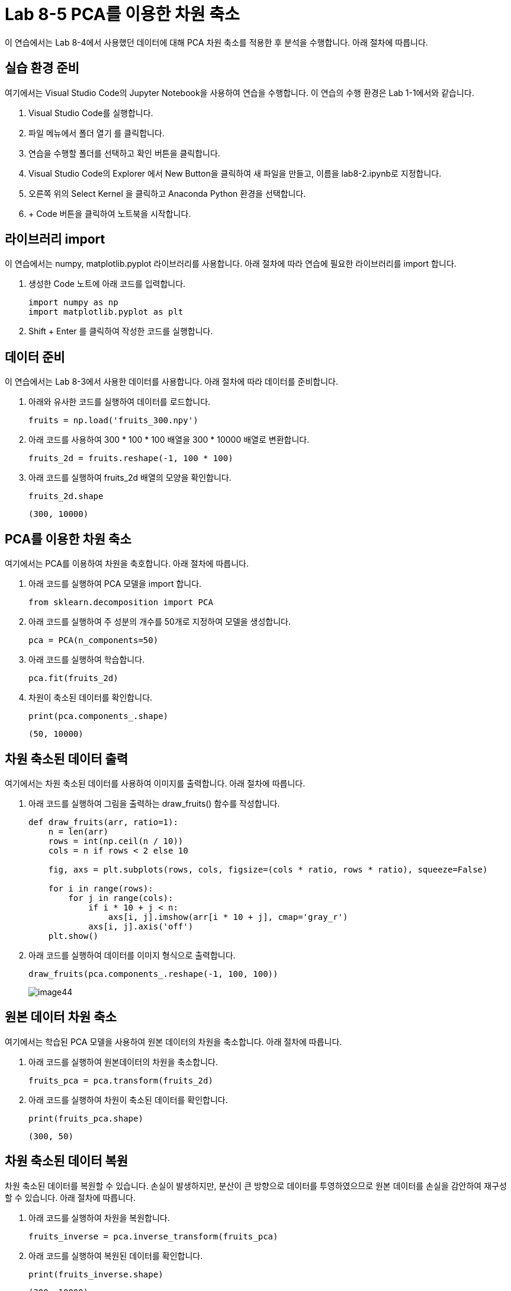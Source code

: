 = Lab 8-5 PCA를 이용한 차원 축소

이 연습에서는 Lab 8-4에서 사용했던 데이터에 대해 PCA 차원 축소를 적용한 후 분석을 수행합니다. 아래 절차에 따릅니다.

== 실습 환경 준비

여기에서는 Visual Studio Code의 Jupyter Notebook을 사용하여 연습을 수행합니다. 이 연습의 수행 환경은 Lab 1-1에서와 같습니다.

. Visual Studio Code를 실행합니다.
. 파일 메뉴에서 폴더 열기 를 클릭합니다.
. 연습을 수행할 폴더를 선택하고 확인 버튼을 클릭합니다.
. Visual Studio Code의 Explorer 에서 New Button을 클릭하여 새 파일을 만들고, 이름을 lab8-2.ipynb로 지정합니다.
. 오른쪽 위의 Select Kernel 을 클릭하고 Anaconda Python 환경을 선택합니다.
. + Code 버튼을 클릭하여 노트북을 시작합니다.

== 라이브러리 import

이 연습에서는 numpy, matplotlib.pyplot 라이브러리를 사용합니다. 아래 절차에 따라 연습에 필요한 라이브러리를 import 합니다.

1. 생성한 Code 노트에 아래 코드를 입력합니다.
+
[source, python]
----
import numpy as np
import matplotlib.pyplot as plt
----

2. Shift + Enter 를 클릭하여 작성한 코드를 실행합니다.

== 데이터 준비

이 연습에서는 Lab 8-3에서 사용한 데이터를 사용합니다. 아래 절차에 따라 데이터를 준비합니다.

1. 아래와 유사한 코드를 실행하여 데이터를 로드합니다.
+
[source, python]
----
fruits = np.load('fruits_300.npy')
----
+
2. 아래 코드를 사용하여 300 * 100 * 100 배열을 300 * 10000 배열로 변환합니다. 
+
[source, python]
----
fruits_2d = fruits.reshape(-1, 100 * 100)
----
+
3. 아래 코드를 실행하여 fruits_2d 배열의 모양을 확인합니다.
+
[source, python]
----
fruits_2d.shape
----
+
----
(300, 10000)
----

== PCA를 이용한 차원 축소

여기에서는 PCA를 이용하여 차원을 축호합니다. 아래 절차에 따릅니다.

1. 아래 코드를 실행하여 PCA 모델을 import 합니다.
+
[source, python]
----
from sklearn.decomposition import PCA
----
+
2. 아래 코드를 실행하여 주 성분의 개수를 50개로 지정하여 모델을 생성합니다.
+
[source, python]
----
pca = PCA(n_components=50)
----
+
3. 아래 코드를 실행하여 학습합니다.
+
[source, python]
----
pca.fit(fruits_2d)
----
+
4. 차원이 축소된 데이터를 확인합니다.
+
[source, python]
----
print(pca.components_.shape)
----
+
----
(50, 10000)
----

== 차원 축소된 데이터 출력

여기에서는 차원 축소된 데이터를 사용하여 이미지를 출력합니다. 아래 절차에 따릅니다.

1. 아래 코드를 실행하여 그림을 출력하는 draw_fruits() 함수를 작성합니다.
+
[source, python]
----
def draw_fruits(arr, ratio=1):
    n = len(arr)
    rows = int(np.ceil(n / 10))
    cols = n if rows < 2 else 10

    fig, axs = plt.subplots(rows, cols, figsize=(cols * ratio, rows * ratio), squeeze=False)

    for i in range(rows):
        for j in range(cols):
            if i * 10 + j < n:
                axs[i, j].imshow(arr[i * 10 + j], cmap='gray_r')
            axs[i, j].axis('off')
    plt.show()
----
+
2. 아래 코드를 실행하여 데이터를 이미지 형식으로 출력합니다.
+
[source, python]
----
draw_fruits(pca.components_.reshape(-1, 100, 100))
----
+
image:../images/image44.png[]

== 원본 데이터 차원 축소

여기에서는 학습된 PCA 모델을 사용하여 원본 데이터의 차원을 축소합니다. 아래 절차에 따릅니다.

1. 아래 코드를 실행하여 원본데이터의 차원을 축소합니다.
+
[source, python]
----
fruits_pca = pca.transform(fruits_2d)
----
+
2. 아래 코드를 실행하여 차원이 축소된 데이터를 확인합니다.
+
[source, python]
----
print(fruits_pca.shape)
----
+
----
(300, 50)
----

== 차원 축소된 데이터 복원

차원 축소된 데이터를 복원할 수 있습니다. 손실이 발생하지만, 분산이 큰 방향으로 데이터를 투영하였으므로 원본 데이터를 손실을 감안하여 재구성할 수 있습니다. 아래 절차에 따릅니다.

1. 아래 코드를 실행하여 차원을 복원합니다.
+
[source, python]
----
fruits_inverse = pca.inverse_transform(fruits_pca)
----
+
2. 아래 코드를 실행하여 복원된 데이터를 확인합니다.
+
[source, python]
----
print(fruits_inverse.shape)
----
+
----
(300, 10000)
----
+
3. 아래 코드를 실행하여 복원된 데이터를 2차원 배열로 변환합니다.
+
[source, python]
----
fruits_recon = fruits_inverse.reshape(-1, 100, 100)
----
+
4. 아래 코드를 실행하여 복원된 데이터를 이미지 형식으로 출력합니다.
+
[source, python]
----
for start in [0, 100, 200]:
    draw_fruits(fruits_recon[start:start + 100])
    print('\n')
----
+
image:../images/image45.png[]
+
image:../images/image46.png[]
+
image:../images/image47.png[]